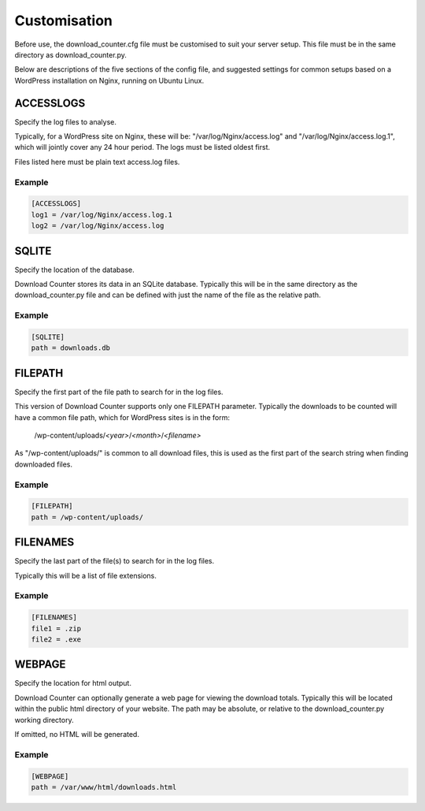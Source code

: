 Customisation
#############

Before use, the download_counter.cfg file must be customised to suit your
server setup. This file must be in the same directory as download_counter.py.

Below are descriptions of the five sections of the config file, and suggested
settings for common setups based on a WordPress installation on Nginx, running
on Ubuntu Linux.


ACCESSLOGS
**********

Specify the log files to analyse.

Typically, for a WordPress site on Nginx, these will be:
"/var/log/Nginx/access.log" and "/var/log/Nginx/access.log.1", which will
jointly cover any 24 hour period. The logs must be listed oldest first.

Files listed here must be plain text access.log files.

Example
-------
.. code-block:: text

   [ACCESSLOGS]
   log1 = /var/log/Nginx/access.log.1
   log2 = /var/log/Nginx/access.log


SQLITE
******

Specify the location of the database.

Download Counter stores its data in an SQLite database. Typically this will
be in the same directory as the download_counter.py file and can be defined
with just the name of the file as the relative path.

Example
-------
.. code-block:: text

   [SQLITE]
   path = downloads.db


FILEPATH
********

Specify the first part of the file path to search for in the log files.

This version of Download Counter supports only one FILEPATH parameter.
Typically the downloads to be counted will have a common file path, which
for WordPress sites is in the form:
   
   /wp-content/uploads/*<year>*/*<month>*/*<filename>*

As "/wp-content/uploads/" is common to all download files, this is used
as the first part of the search string when finding downloaded files.

Example
-------
.. code-block:: text

   [FILEPATH]
   path = /wp-content/uploads/


FILENAMES
*********

Specify the last part of the file(s) to search for in the log files.

Typically this will be a list of file extensions.

Example
-------
.. code-block:: text

   [FILENAMES]  
   file1 = .zip
   file2 = .exe


WEBPAGE
*******

Specify the location for html output.

Download Counter can optionally generate a web page for viewing the download
totals. Typically this will be located within the public html directory of
your website. The path may be absolute, or relative to the download_counter.py
working directory.

If omitted, no HTML will be generated.

Example
-------
.. code-block:: text

   [WEBPAGE]
   path = /var/www/html/downloads.html

